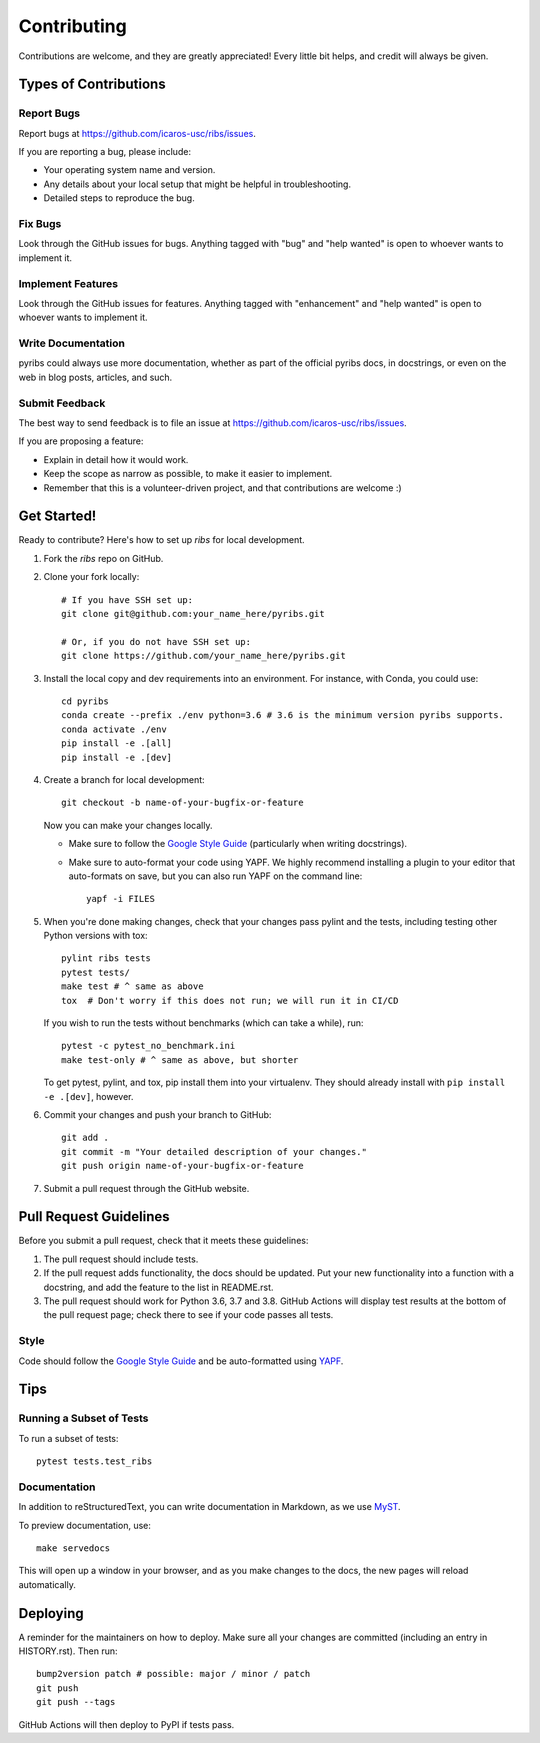 ============
Contributing
============

Contributions are welcome, and they are greatly appreciated! Every little bit
helps, and credit will always be given.

Types of Contributions
----------------------

Report Bugs
~~~~~~~~~~~

Report bugs at https://github.com/icaros-usc/ribs/issues.

If you are reporting a bug, please include:

* Your operating system name and version.
* Any details about your local setup that might be helpful in troubleshooting.
* Detailed steps to reproduce the bug.

Fix Bugs
~~~~~~~~

Look through the GitHub issues for bugs. Anything tagged with "bug" and "help
wanted" is open to whoever wants to implement it.

Implement Features
~~~~~~~~~~~~~~~~~~

Look through the GitHub issues for features. Anything tagged with "enhancement"
and "help wanted" is open to whoever wants to implement it.

Write Documentation
~~~~~~~~~~~~~~~~~~~

pyribs could always use more documentation, whether as part of the
official pyribs docs, in docstrings, or even on the web in blog posts,
articles, and such.

Submit Feedback
~~~~~~~~~~~~~~~

The best way to send feedback is to file an issue at https://github.com/icaros-usc/ribs/issues.

If you are proposing a feature:

* Explain in detail how it would work.
* Keep the scope as narrow as possible, to make it easier to implement.
* Remember that this is a volunteer-driven project, and that contributions
  are welcome :)

Get Started!
------------

Ready to contribute? Here's how to set up `ribs` for local development.

1. Fork the `ribs` repo on GitHub.
2. Clone your fork locally::

    # If you have SSH set up:
    git clone git@github.com:your_name_here/pyribs.git

    # Or, if you do not have SSH set up:
    git clone https://github.com/your_name_here/pyribs.git

3. Install the local copy and dev requirements into an environment. For
   instance, with Conda, you could use::

    cd pyribs
    conda create --prefix ./env python=3.6 # 3.6 is the minimum version pyribs supports.
    conda activate ./env
    pip install -e .[all]
    pip install -e .[dev]

4. Create a branch for local development::

    git checkout -b name-of-your-bugfix-or-feature

   Now you can make your changes locally.

   * Make sure to follow the `Google Style Guide
     <https://google.github.io/styleguide/pyguide.html>`_ (particularly when
     writing docstrings).
   * Make sure to auto-format your code using YAPF. We highly recommend
     installing a plugin to your editor that auto-formats on save, but you can
     also run YAPF on the command line: ::

       yapf -i FILES

5. When you're done making changes, check that your changes pass pylint and the
   tests, including testing other Python versions with tox::

    pylint ribs tests
    pytest tests/
    make test # ^ same as above
    tox  # Don't worry if this does not run; we will run it in CI/CD

   If you wish to run the tests without benchmarks (which can take a while),
   run::

    pytest -c pytest_no_benchmark.ini
    make test-only # ^ same as above, but shorter

   To get pytest, pylint, and tox, pip install them into your virtualenv. They
   should already install with ``pip install -e .[dev]``, however.

6. Commit your changes and push your branch to GitHub::

    git add .
    git commit -m "Your detailed description of your changes."
    git push origin name-of-your-bugfix-or-feature

7. Submit a pull request through the GitHub website.

Pull Request Guidelines
-----------------------

Before you submit a pull request, check that it meets these guidelines:

1. The pull request should include tests.
2. If the pull request adds functionality, the docs should be updated. Put
   your new functionality into a function with a docstring, and add the
   feature to the list in README.rst.
3. The pull request should work for Python 3.6, 3.7 and 3.8. GitHub Actions will
   display test results at the bottom of the pull request page; check there to
   see if your code passes all tests.

Style
~~~~~

Code should follow the `Google Style Guide
<https://google.github.io/styleguide/pyguide.html>`_ and be auto-formatted using
`YAPF <https://github.com/google/yapf>`_.

Tips
----

Running a Subset of Tests
~~~~~~~~~~~~~~~~~~~~~~~~~

To run a subset of tests::

  pytest tests.test_ribs

Documentation
~~~~~~~~~~~~~

In addition to reStructuredText, you can write documentation in Markdown, as we
use `MyST <https://myst-parser.readthedocs.io/en/latest/>`_.

To preview documentation, use::

  make servedocs

This will open up a window in your browser, and as you make changes to the docs,
the new pages will reload automatically.

Deploying
---------

A reminder for the maintainers on how to deploy.
Make sure all your changes are committed (including an entry in HISTORY.rst).
Then run::

  bump2version patch # possible: major / minor / patch
  git push
  git push --tags

GitHub Actions will then deploy to PyPI if tests pass.
